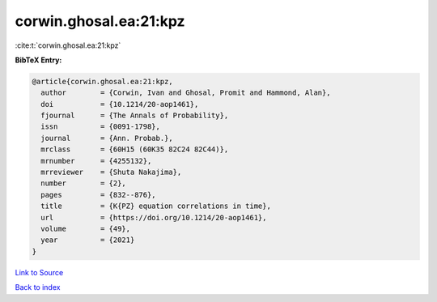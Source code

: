 corwin.ghosal.ea:21:kpz
=======================

:cite:t:`corwin.ghosal.ea:21:kpz`

**BibTeX Entry:**

.. code-block:: bibtex

   @article{corwin.ghosal.ea:21:kpz,
     author        = {Corwin, Ivan and Ghosal, Promit and Hammond, Alan},
     doi           = {10.1214/20-aop1461},
     fjournal      = {The Annals of Probability},
     issn          = {0091-1798},
     journal       = {Ann. Probab.},
     mrclass       = {60H15 (60K35 82C24 82C44)},
     mrnumber      = {4255132},
     mrreviewer    = {Shuta Nakajima},
     number        = {2},
     pages         = {832--876},
     title         = {K{PZ} equation correlations in time},
     url           = {https://doi.org/10.1214/20-aop1461},
     volume        = {49},
     year          = {2021}
   }

`Link to Source <https://doi.org/10.1214/20-aop1461},>`_


`Back to index <../By-Cite-Keys.html>`_
